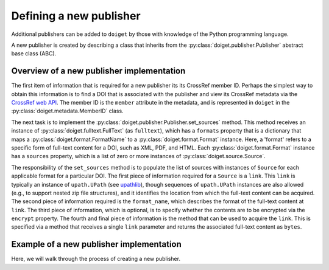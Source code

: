 Defining a new publisher
========================

Additional publishers can be added to ``doiget`` by those with knowledge of the Python programming language.

A new publisher is created by describing a class that inherits from the :py:class:`doiget.publisher.Publisher` abstract base class (ABC).

Overview of a new publisher implementation
------------------------------------------

The first item of information that is required for a new publisher its its CrossRef member ID.
Perhaps the simplest way to obtain this information is to find a DOI that is associated with the publisher and view its CrossRef metadata via the `CrossRef web API <https://api.crossref.org/swagger-ui/index.html#/Works/get_works__doi_>`_.
The member ID is the ``member`` attribute in the metadata, and is represented in ``doiget`` in the :py:class:`doiget.metadata.MemberID` class.

The next task is to implement the :py:class:`doiget.publisher.Publisher.set_sources` method.
This method receives an instance of :py:class:`doiget.fulltext.FullText` (as ``fulltext``), which has a ``formats`` property that is a dictionary that maps a :py:class:`doiget.format.FormatName` to a :py:class:`doiget.format.Format` instance.
Here, a 'format' refers to a specific form of full-text content for a DOI, such as XML, PDF, and HTML.
Each :py:class:`doiget.format.Format` instance has a ``sources`` property, which is a list of zero or more instances of :py:class:`doiget.source.Source`.

The responsibility of the ``set_sources`` method is to populate the list of sources with instances of ``Source`` for each applicable format for a particular DOI.
The first piece of information required for a ``Source`` is a ``link``.
This ``link`` is typically an instance of ``upath.UPath`` (see `upathlib <https://upathlib.readthedocs.io/en/latest/>`_), though sequences of ``upath.UPath`` instances are also allowed (e.g., to support nested zip file structures), and it identifies the location from which the full-text content can be acquired.
The second piece of information required is the ``format_name``, which describes the format of the full-text content at ``link``.
The third piece of information, which is optional, is to specify whether the contents are to be encrypted via the ``encrypt`` property.
The fourth and final piece of information is the method that can be used to acquire the ``link``.
This is specified via a method that receives a single ``link`` parameter and returns the associated full-text content as ``bytes``.


Example of a new publisher implementation
-----------------------------------------

Here, we will walk through the process of creating a new publisher.

